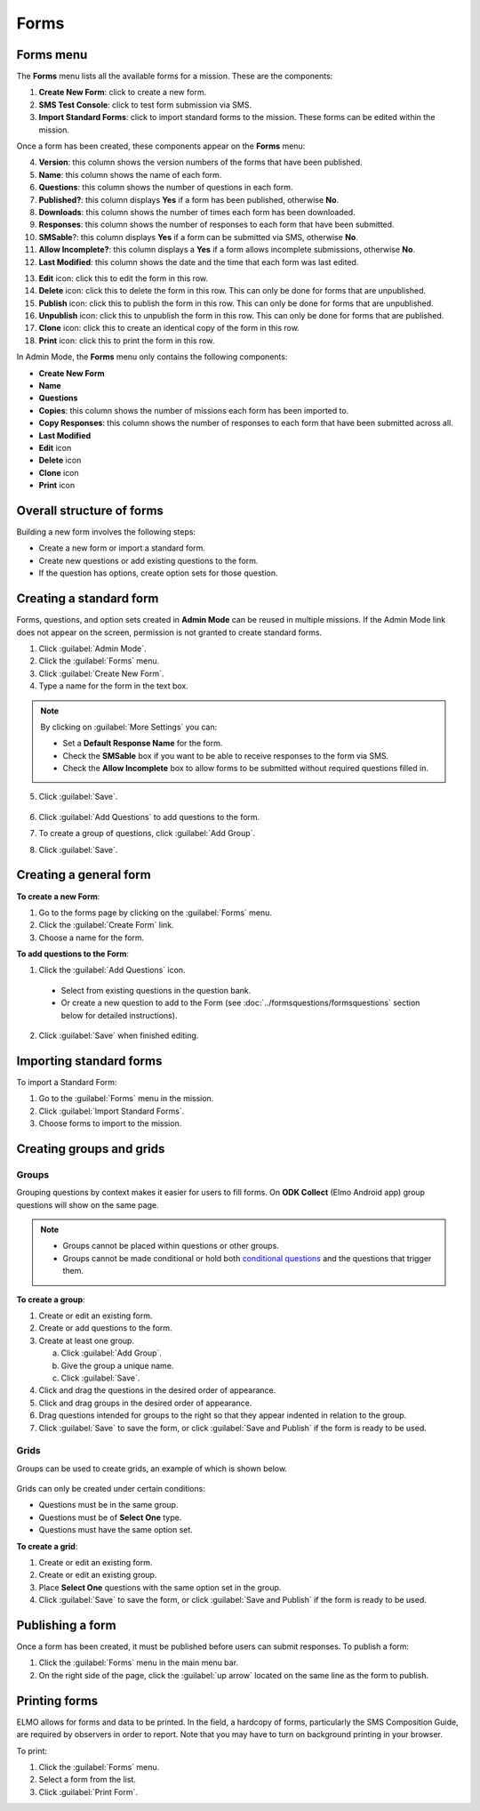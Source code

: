 Forms
=====

Forms menu
----------

The **Forms** menu lists all the available forms for a mission. These are the components:

.. image:: forms-tab.png
  :alt: Forms tab


1. **Create New Form**: click to create a new form.
2. **SMS Test Console**: click to test form submission via SMS.
3. **Import Standard Forms**: click to import standard forms to the mission. These forms can be edited within the mission.

Once a form has been created, these components appear on the **Forms**
menu:

4.  **Version**: this column shows the version numbers of the forms that have been published.
5.  **Name**: this column shows the name of each form.
6.  **Questions**: this column shows the number of questions in each form.
7.  **Published?**: this column displays **Yes** if a form has been published, otherwise **No**.
8.  **Downloads**: this column shows the number of times each form has been downloaded.
9. **Responses**: this column shows the number of responses to each form that have been submitted.
10. **SMSable**?: this column displays **Yes** if a form can be submitted via SMS, otherwise **No**.
11. **Allow Incomplete?**: this column displays a **Yes** if a form allows incomplete submissions, otherwise **No**.
12. **Last Modified**: this column shows the date and the time that each form was last edited.

.. image:: forms-tab-inset.png
   :alt: forms tab inset


13. **Edit** icon: click this to edit the form in this row.
14. **Delete** icon: click this to delete the form in this row. This can only be done for forms that are unpublished.
15. **Publish** icon: click this to publish the form in this row. This can only be done for forms that are unpublished.
16. **Unpublish** icon: click this to unpublish the form in this row. This can only be done for forms that are published.
17. **Clone** icon: click this to create an identical copy of the form in this row.
18. **Print** icon: click this to print the form in this row.

In Admin Mode, the **Forms** menu only contains the following components:

- **Create New Form**
- **Name**
- **Questions**
- **Copies**: this column shows the number of missions each form has been imported to.
- **Copy Responses**: this column shows the number of responses to each form that have been submitted across all.
- **Last Modified**
- **Edit** icon
- **Delete** icon
- **Clone** icon
- **Print** icon


Overall structure of forms
--------------------------

Building a new form involves the following steps:

- Create a new form or import a standard form.
- Create new questions or add existing questions to the form.
- If the question has options, create option sets for those question.

.. image:: form-flowchart.png
   :alt: Form flowchart


Creating a standard form
------------------------

Forms, questions, and option sets created in **Admin Mode** can be reused in multiple missions. If the Admin Mode link does not appear on the screen, permission is not granted to create standard forms.

1. Click :guilabel:`Admin Mode`.
2. Click the :guilabel:`Forms` menu.
3. Click :guilabel:`Create New Form`.
4. Type a name for the form in the text box.

.. note::

  By clicking on :guilabel:`More Settings` you can:

  - Set a **Default Response Name** for the form.
  - Check the **SMSable** box if you want to be able to receive responses to the form via SMS.
  - Check the **Allow Incomplete** box to allow forms to be submitted without required questions filled in.


5. Click :guilabel:`Save`.

    .. image:: create-standard-form.png
      :alt: Create standard form 

6. Click :guilabel:`Add Questions` to add questions to the form.
7. To create a group of questions, click :guilabel:`Add Group`.
8. Click :guilabel:`Save`.

.. image:: standard-form-add-questions.png
  :alt: Standard form add questions


Creating a general form
-----------------------

**To create a new Form**:

1. Go to the forms page by clicking on the :guilabel:`Forms` menu.
2. Click the :guilabel:`Create Form` link.
3. Choose a name for the form.

**To add questions to the Form**:

1. Click the :guilabel:`Add Questions` icon.

  - Select from existing questions in the question bank.
  - Or create a new question to add to the Form (see :doc:`../formsquestions/formsquestions` section below for detailed instructions).

2. Click :guilabel:`Save` when finished editing.



Importing standard forms
------------------------

To import a Standard Form:

1. Go to the :guilabel:`Forms` menu in the mission.
2. Click :guilabel:`Import Standard Forms`.
3. Choose forms to import to the mission.




Creating groups and grids
-------------------------

Groups
~~~~~~

Grouping questions by context makes it easier for users to fill forms. On **ODK Collect** (Elmo Android app) group questions will show on the same page.

.. note::

  - Groups cannot be placed within questions or other groups.
  - Groups cannot be made conditional or hold both `conditional questions <../formsquestions/formsquestions.html>`__ and the questions that trigger them.

**To create a group**:

1. Create or edit an existing form.
2. Create or add questions to the form.
3. Create at least one group.

   a. Click :guilabel:`Add Group`.
   b. Give the group a unique name.
   c. Click :guilabel:`Save`.

4. Click and drag the questions in the desired order of appearance.
5. Click and drag groups in the desired order of appearance.
6. Drag questions intended for groups to the right so that they appear indented in relation to the group.
7. Click :guilabel:`Save` to save the form, or click :guilabel:`Save and Publish` if the form is ready to be used.

.. image:: create-group.png
   :alt: Create group

Grids
~~~~~

Groups can be used to create grids, an example of which is shown below.

.. figure:: Screenshot_2016-03-15-10-23-18.png
   :alt: Screenshot\_2016-03-15-10-23-18

Grids can only be created under certain conditions:

- Questions must be in the same group.
- Questions must be of **Select One** type.
- Questions must have the same option set.

**To create a grid**:

1. Create or edit an existing form.
2. Create or edit an existing group.
3. Place **Select One** questions with the same option set in the group.
4. Click :guilabel:`Save` to save the form, or click :guilabel:`Save and Publish` if the form is ready to be used.


Publishing a form
-----------------

Once a form has been created, it must be published before users can submit responses. To publish a form:

1. Click the :guilabel:`Forms` menu in the main menu bar.
2. On the right side of the page, click the :guilabel:`up arrow` located on the same line as the form to publish.

.. image:: publish-forms.png
   :alt: publish forms

Printing forms
--------------

ELMO allows for forms and data to be printed. In the field, a hardcopy
of forms, particularly the SMS Composition Guide, are required by
observers in order to report. Note that you may have to turn on
background printing in your browser.

To print:

1. Click the :guilabel:`Forms` menu.
2. Select a form from the list.
3. Click :guilabel:`Print Form`.

